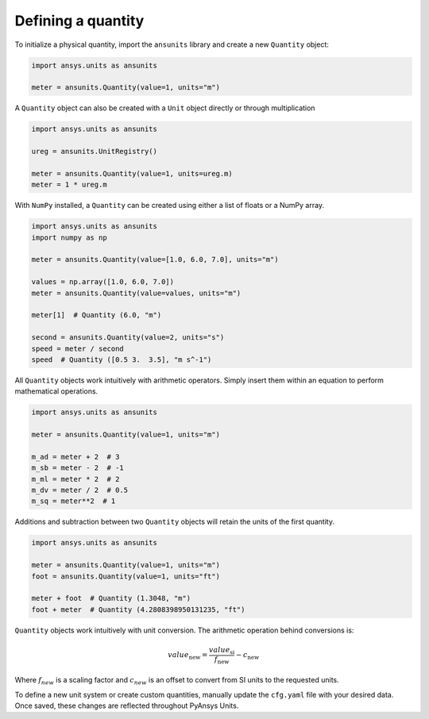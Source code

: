 .. _quantity:

===================
Defining a quantity
===================

To initialize a physical quantity, import the ``ansunits`` library and create a
new ``Quantity`` object:

.. code:: python

    import ansys.units as ansunits

    meter = ansunits.Quantity(value=1, units="m")

A ``Quantity`` object can also be created with a ``Unit`` object directly or
through multiplication

.. code:: python

    import ansys.units as ansunits

    ureg = ansunits.UnitRegistry()

    meter = ansunits.Quantity(value=1, units=ureg.m)
    meter = 1 * ureg.m

With ``NumPy`` installed, a ``Quantity`` can be created using either a list of floats or a NumPy array.

.. code:: python

    import ansys.units as ansunits
    import numpy as np

    meter = ansunits.Quantity(value=[1.0, 6.0, 7.0], units="m")

    values = np.array([1.0, 6.0, 7.0])
    meter = ansunits.Quantity(value=values, units="m")

    meter[1]  # Quantity (6.0, "m")

    second = ansunits.Quantity(value=2, units="s")
    speed = meter / second
    speed  # Quantity ([0.5 3.  3.5], "m s^-1")

All ``Quantity`` objects work intuitively with arithmetic operators. Simply
insert them within an equation to perform mathematical operations.

.. code:: python


    import ansys.units as ansunits

    meter = ansunits.Quantity(value=1, units="m")

    m_ad = meter + 2  # 3
    m_sb = meter - 2  # -1
    m_ml = meter * 2  # 2
    m_dv = meter / 2  # 0.5
    m_sq = meter**2  # 1

Additions and subtraction between two ``Quantity`` objects will retain the units
of the first quantity.

.. code:: python


    import ansys.units as ansunits

    meter = ansunits.Quantity(value=1, units="m")
    foot = ansunits.Quantity(value=1, units="ft")

    meter + foot  # Quantity (1.3048, "m")
    foot + meter  # Quantity (4.2808398950131235, "ft")

``Quantity`` objects work intuitively with unit conversion. The arithmetic operation
behind conversions is:

.. math::

    value_{\text{new}} = \frac{value_{\text{si}}}{f_{\text{new}}} - c_{\text{new}}


Where :math:`f_{new}` is a scaling factor and :math:`c_{new}` is an offset to convert
from SI units to the requested units.

To define a new unit system or create custom quantities, manually update the
``cfg.yaml`` file with your desired data. Once saved, these changes are reflected
throughout PyAnsys Units.